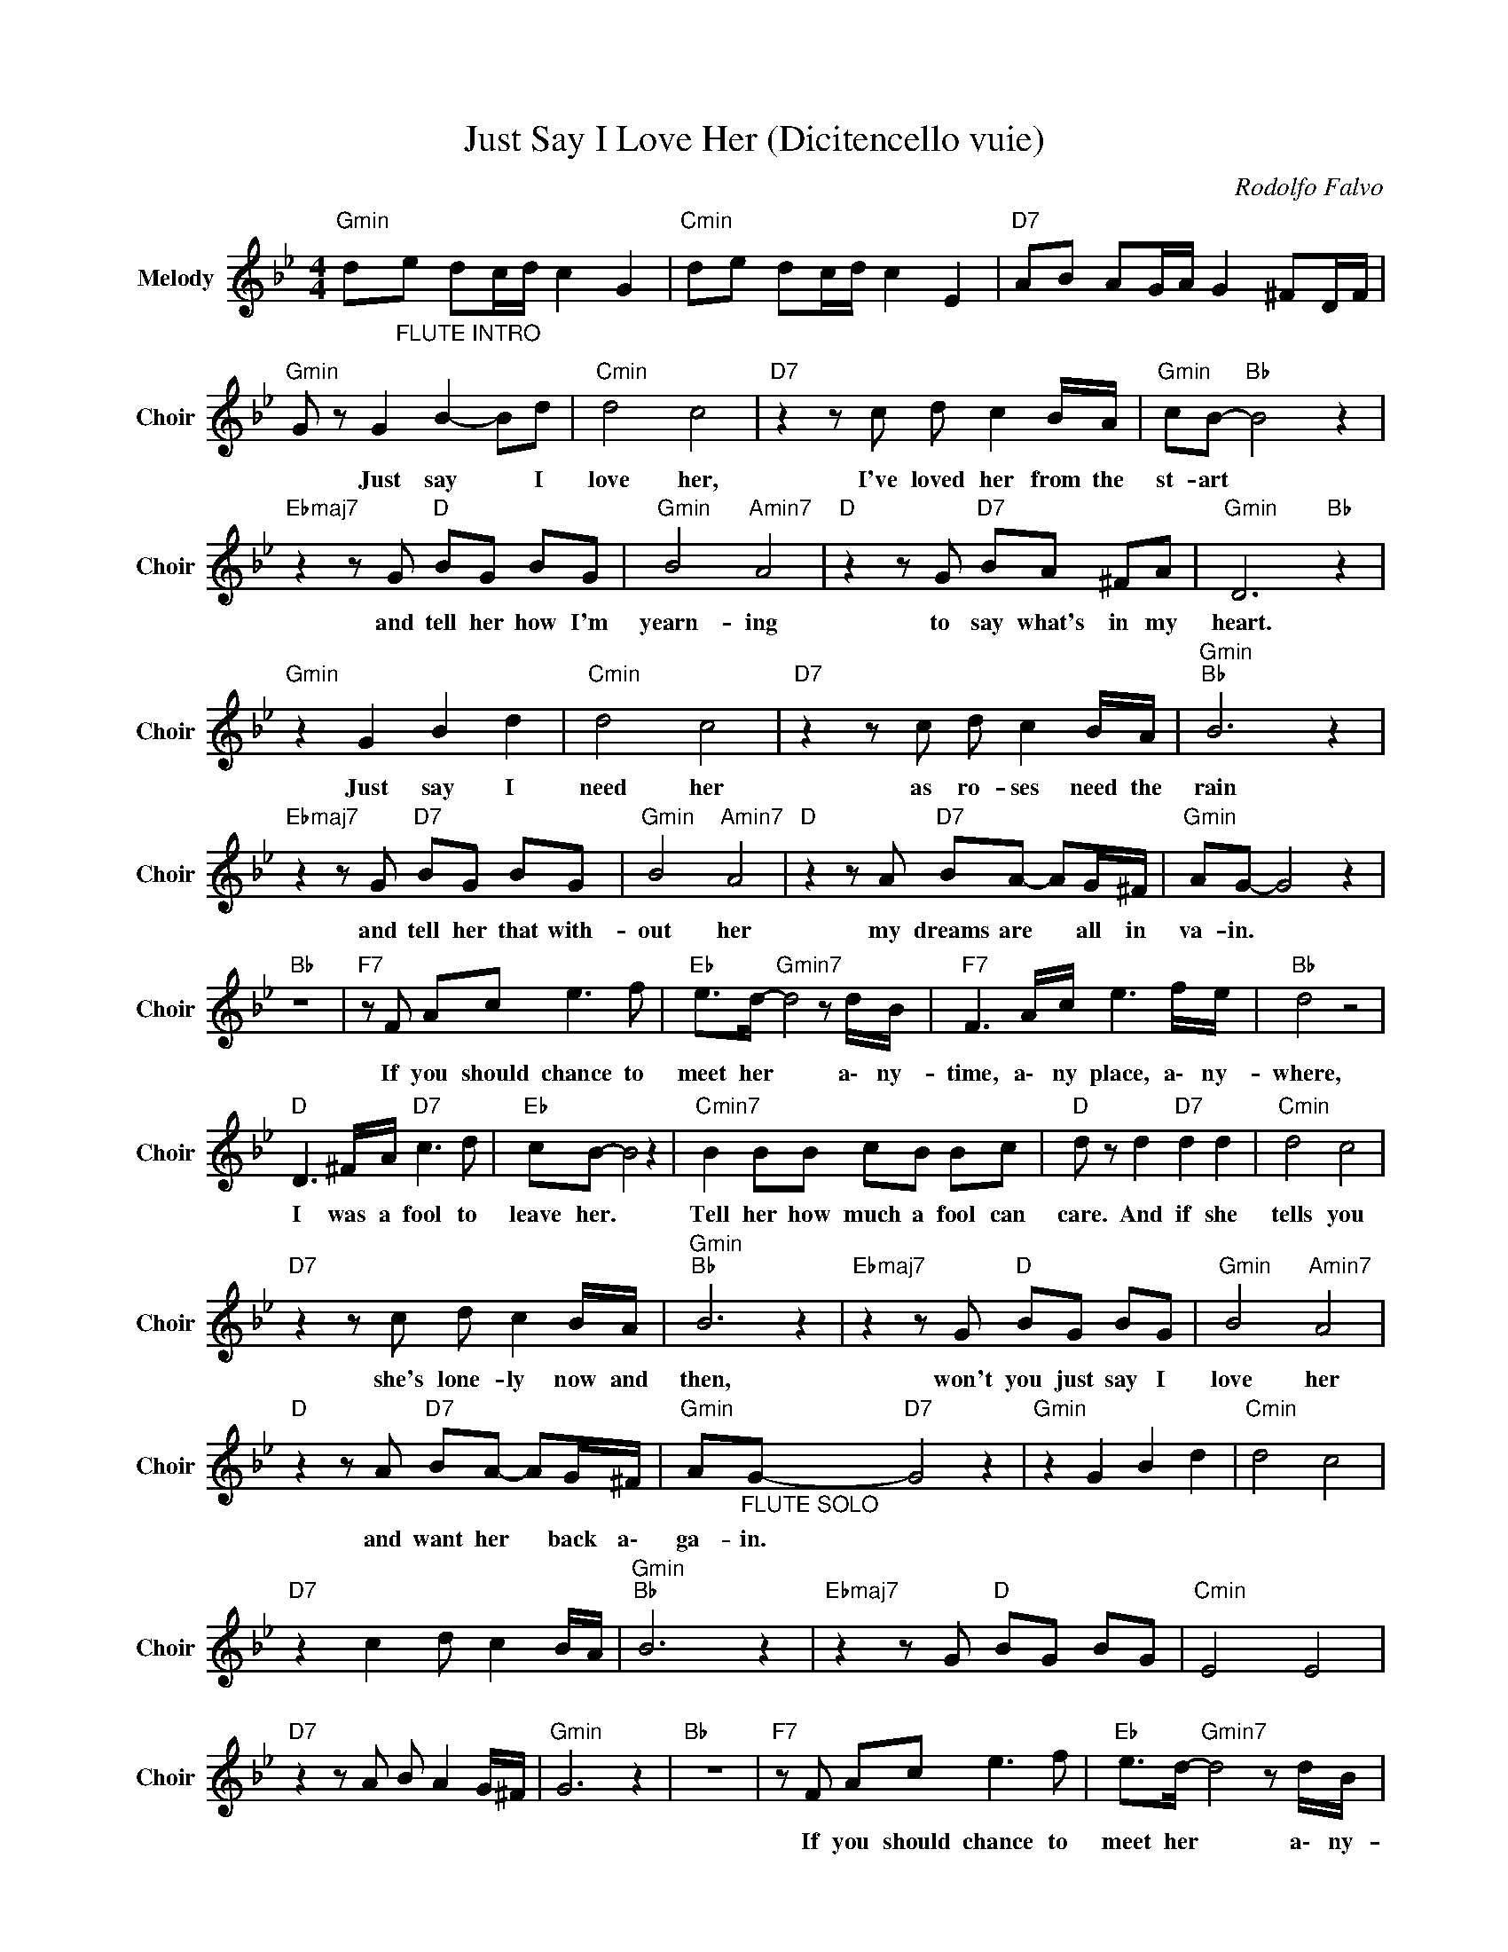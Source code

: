 X:1
T:Just Say I Love Her (Dicitencello vuie)
C:Rodolfo Falvo
Z:All Rights Reserved
L:1/8
M:4/4
K:Bb
V:1 treble nm="Melody" snm="Choir"
%%MIDI program 53
V:1
"Gmin" d"_FLUTE INTRO"e dc/d/ c2 G2 |"Cmin" de dc/d/ c2 E2 |"D7" AB AG/A/ G2 ^FD/F/ | %3
w: |||
"Gmin" G z G2 B2- Bd |"Cmin" d4 c4 |"D7" z2 z c d c2 B/A/ |"Gmin" cB-"Bb " B4 z2 | %7
w: * Just say * I|love her,|I've loved her from the|st- art *|
"Ebmaj7" z2 z G"D " BG BG |"Gmin" B4"Amin7" A4 |"D " z2 z G"D7" BA ^FA |"Gmin" D6"Bb " z2 | %11
w: and tell her how I'm|yearn- ing|to say what's in my|heart.|
"Gmin" z2 G2 B2 d2 |"Cmin" d4 c4 |"D7" z2 z c d c2 B/A/ |"Gmin""Bb " B6 z2 | %15
w: Just say I|need her|as ro- ses need the|rain|
"Ebmaj7" z2 z G"D7" BG BG |"Gmin" B4"Amin7" A4 |"D " z2 z A"D7" BA- AG/^F/ |"Gmin" AG- G4 z2 | %19
w: and tell her that with-|out her|my dreams are * all in|va- in. *|
"Bb " z8 |"F7" z F Ac e3 f |"Eb " e>d-"Gmin7" d4 z d/B/ |"F7" F3 A/c/ e3 f/e/ |"Bb " d4 z4 | %24
w: |If you should chance to|meet her * a\- ny-|time, a\- ny place, a\- ny-|where,|
"D " D3 ^F/A/"D7" c3 d |"Eb " cB- B4 z2 |"Cmin7" B2 BB cB Bc |"D " d z d2"D7" d2 d2 |"Cmin" d4 c4 | %29
w: I was a fool to|leave her. *|Tell her how much a fool can|care. And if she|tells you|
"D7" z2 z c d c2 B/A/ |"Gmin""Bb " B6 z2 |"Ebmaj7" z2 z G"D " BG BG |"Gmin" B4"Amin7" A4 | %33
w: she's lone- ly now and|then,|won't you just say I|love her|
"D " z2 z A"D7" BA- AG/^F/ |"Gmin" A"_FLUTE SOLO"G-"D7" G4 z2 |"Gmin" z2 G2 B2 d2 |"Cmin" d4 c4 | %37
w: and want her * back a\-|ga- in. *|||
"D7" z2 c2 d c2 B/A/ |"Gmin""Bb " B6 z2 |"Ebmaj7" z2 z G"D " BG BG |"Cmin" E4 E4 | %41
w: ||||
"D7" z2 z A B A2 G/^F/ |"Gmin" G6 z2 |"Bb " z8 |"F7" z F Ac e3 f |"Eb " e>d-"Gmin7" d4 z d/B/ | %46
w: |||If you should chance to|meet her * a\- ny-|
"F7" F3 A/c/ e3 f/e/ |"Bb " d4 z4 |"D " D3 ^F/A/"D7" c3 d |"Eb " cB- B4 z2 |"Cmin7" B2 BB cB Bc | %51
w: time, a\- ny place a\- ny-|where,|I was a fool to|leave her, *|tell her how much a fool can|
"D " d z d2"D7" d2 d2 |"Cmin" d4 c4 |"D7" z2 z c d c2 B/A/ |"Gmin""Bb " B6 z2 | %55
w: care. And if she|tells you|she's lone- ly now and|then|
"Ebmaj7" z2 z G"D " BG BG |"Gmin7" B4"Amin7" A4 |"D7" z2 z A BA- AG/^F/ |"Gmin" AG- G4 z2 | %59
w: won't you just say I|love her|and want her * back a\-|ga- in. *|
"D " z2 z G"D7" BG BG |"Gmin7" B4"Amin7" A4 |"D7" z2 z A BA- AG/^F/ |"Gmin" A"_FLUTE"G-"D7" G4 z2 | %63
w: Won't you just say I|love her|and want her * back a\-|ga- in. *|
"Gmin" de dc/d/ c2 G2 |"Cmin" de dc/d/ c2 E2 |"D7" AB AG/A/ G2 ^FD/F/ |"Gmin" G8 |] %67
w: ||||

